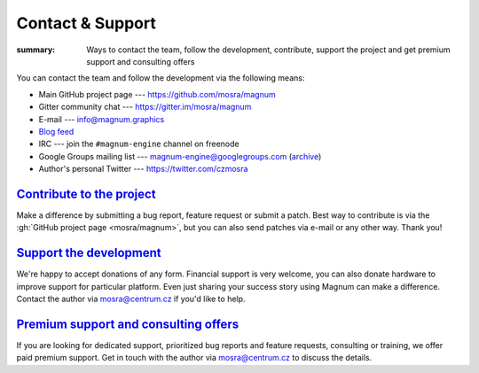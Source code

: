 Contact & Support
#################

:summary: Ways to contact the team, follow the development, contribute, support
    the project and get premium support and consulting offers

You can contact the team and follow the development via the following means:

-   Main GitHub project page --- https://github.com/mosra/magnum
-   Gitter community chat --- https://gitter.im/mosra/magnum
-   E-mail --- info@magnum.graphics
-   `Blog feed <http://blog.magnum.graphics/feeds/all.atom.xml>`_
-   IRC --- join the ``#magnum-engine`` channel on freenode
-   Google Groups mailing list --- magnum-engine@googlegroups.com
    (`archive <https://groups.google.com/forum/#!forum/magnum-engine>`_)
-   Author's personal Twitter --- https://twitter.com/czmosra

`Contribute to the project`_
============================

Make a difference by submitting a bug report, feature request or submit a
patch. Best way to contribute is via the :gh:`GitHub project page <mosra/magnum>`,
but you can also send patches via e-mail or any other way. Thank you!

`Support the development`_
==========================

We're happy to accept donations of any form. Financial support is very welcome,
you can also donate hardware to improve support for particular platform. Even
just sharing your success story using Magnum can make a difference. Contact the
author via mosra@centrum.cz if you'd like to help.

`Premium support and consulting offers`_
========================================

If you are looking for dedicated support, prioritized bug reports and feature
requests, consulting or training, we offer paid premium support. Get in touch
with the author via mosra@centrum.cz to discuss the details.

